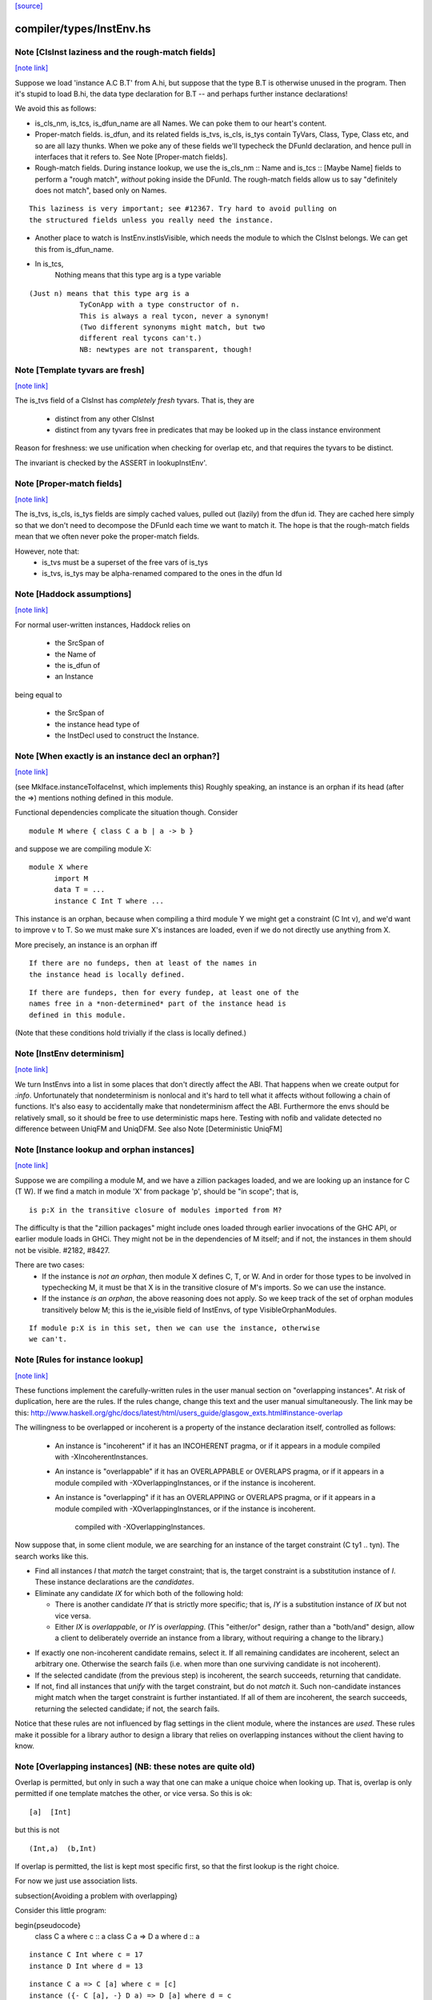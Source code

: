 `[source] <https://gitlab.haskell.org/ghc/ghc/tree/master/compiler/types/InstEnv.hs>`_

compiler/types/InstEnv.hs
=========================


Note [ClsInst laziness and the rough-match fields]
~~~~~~~~~~~~~~~~~~~~~~~~~~~~~~~~~~~~~~~~~~~~~~~~~~

`[note link] <https://gitlab.haskell.org/ghc/ghc/tree/master/compiler/types/InstEnv.hs#L118>`__

Suppose we load 'instance A.C B.T' from A.hi, but suppose that the type B.T is
otherwise unused in the program. Then it's stupid to load B.hi, the data type
declaration for B.T -- and perhaps further instance declarations!

We avoid this as follows:

* is_cls_nm, is_tcs, is_dfun_name are all Names. We can poke them to our heart's
  content.

* Proper-match fields. is_dfun, and its related fields is_tvs, is_cls, is_tys
  contain TyVars, Class, Type, Class etc, and so are all lazy thunks. When we
  poke any of these fields we'll typecheck the DFunId declaration, and hence
  pull in interfaces that it refers to. See Note [Proper-match fields].

* Rough-match fields. During instance lookup, we use the is_cls_nm :: Name and
  is_tcs :: [Maybe Name] fields to perform a "rough match", *without* poking
  inside the DFunId. The rough-match fields allow us to say "definitely does not
  match", based only on Names.

::

  This laziness is very important; see #12367. Try hard to avoid pulling on
  the structured fields unless you really need the instance.

* Another place to watch is InstEnv.instIsVisible, which needs the module to
  which the ClsInst belongs. We can get this from is_dfun_name.

* In is_tcs,
    Nothing  means that this type arg is a type variable

::

    (Just n) means that this type arg is a
                TyConApp with a type constructor of n.
                This is always a real tycon, never a synonym!
                (Two different synonyms might match, but two
                different real tycons can't.)
                NB: newtypes are not transparent, though!



Note [Template tyvars are fresh]
~~~~~~~~~~~~~~~~~~~~~~~~~~~~~~~~

`[note link] <https://gitlab.haskell.org/ghc/ghc/tree/master/compiler/types/InstEnv.hs#L157>`__

The is_tvs field of a ClsInst has *completely fresh* tyvars.
That is, they are
  * distinct from any other ClsInst
  * distinct from any tyvars free in predicates that may
    be looked up in the class instance environment
Reason for freshness: we use unification when checking for overlap
etc, and that requires the tyvars to be distinct.

The invariant is checked by the ASSERT in lookupInstEnv'.



Note [Proper-match fields]
~~~~~~~~~~~~~~~~~~~~~~~~~~

`[note link] <https://gitlab.haskell.org/ghc/ghc/tree/master/compiler/types/InstEnv.hs#L169>`__

The is_tvs, is_cls, is_tys fields are simply cached values, pulled
out (lazily) from the dfun id. They are cached here simply so
that we don't need to decompose the DFunId each time we want
to match it.  The hope is that the rough-match fields mean
that we often never poke the proper-match fields.

However, note that:
 * is_tvs must be a superset of the free vars of is_tys

 * is_tvs, is_tys may be alpha-renamed compared to the ones in
   the dfun Id



Note [Haddock assumptions]
~~~~~~~~~~~~~~~~~~~~~~~~~~

`[note link] <https://gitlab.haskell.org/ghc/ghc/tree/master/compiler/types/InstEnv.hs#L183>`__

For normal user-written instances, Haddock relies on

 * the SrcSpan of
 * the Name of
 * the is_dfun of
 * an Instance

being equal to

  * the SrcSpan of
  * the instance head type of
  * the InstDecl used to construct the Instance.



Note [When exactly is an instance decl an orphan?]
~~~~~~~~~~~~~~~~~~~~~~~~~~~~~~~~~~~~~~~~~~~~~~~~~~

`[note link] <https://gitlab.haskell.org/ghc/ghc/tree/master/compiler/types/InstEnv.hs#L321>`__

(see MkIface.instanceToIfaceInst, which implements this)
Roughly speaking, an instance is an orphan if its head (after the =>)
mentions nothing defined in this module.

Functional dependencies complicate the situation though. Consider

::

  module M where { class C a b | a -> b }

and suppose we are compiling module X:

::

  module X where
        import M
        data T = ...
        instance C Int T where ...

This instance is an orphan, because when compiling a third module Y we
might get a constraint (C Int v), and we'd want to improve v to T.  So
we must make sure X's instances are loaded, even if we do not directly
use anything from X.

More precisely, an instance is an orphan iff

::

  If there are no fundeps, then at least of the names in
  the instance head is locally defined.

::

  If there are fundeps, then for every fundep, at least one of the
  names free in a *non-determined* part of the instance head is
  defined in this module.

(Note that these conditions hold trivially if the class is locally
defined.)



Note [InstEnv determinism]
~~~~~~~~~~~~~~~~~~~~~~~~~~

`[note link] <https://gitlab.haskell.org/ghc/ghc/tree/master/compiler/types/InstEnv.hs#L376>`__

We turn InstEnvs into a list in some places that don't directly affect
the ABI. That happens when we create output for `:info`.
Unfortunately that nondeterminism is nonlocal and it's hard to tell what it
affects without following a chain of functions. It's also easy to accidentally
make that nondeterminism affect the ABI. Furthermore the envs should be
relatively small, so it should be free to use deterministic maps here.
Testing with nofib and validate detected no difference between UniqFM and
UniqDFM. See also Note [Deterministic UniqFM]



Note [Instance lookup and orphan instances]
~~~~~~~~~~~~~~~~~~~~~~~~~~~~~~~~~~~~~~~~~~~

`[note link] <https://gitlab.haskell.org/ghc/ghc/tree/master/compiler/types/InstEnv.hs#L509>`__

Suppose we are compiling a module M, and we have a zillion packages
loaded, and we are looking up an instance for C (T W).  If we find a
match in module 'X' from package 'p', should be "in scope"; that is,

::

  is p:X in the transitive closure of modules imported from M?

The difficulty is that the "zillion packages" might include ones loaded
through earlier invocations of the GHC API, or earlier module loads in GHCi.
They might not be in the dependencies of M itself; and if not, the instances
in them should not be visible.  #2182, #8427.

There are two cases:
  * If the instance is *not an orphan*, then module X defines C, T, or W.
    And in order for those types to be involved in typechecking M, it
    must be that X is in the transitive closure of M's imports.  So we
    can use the instance.

  * If the instance *is an orphan*, the above reasoning does not apply.
    So we keep track of the set of orphan modules transitively below M;
    this is the ie_visible field of InstEnvs, of type VisibleOrphanModules.

::

    If module p:X is in this set, then we can use the instance, otherwise
    we can't.



Note [Rules for instance lookup]
~~~~~~~~~~~~~~~~~~~~~~~~~~~~~~~~

`[note link] <https://gitlab.haskell.org/ghc/ghc/tree/master/compiler/types/InstEnv.hs#L535>`__

These functions implement the carefully-written rules in the user
manual section on "overlapping instances". At risk of duplication,
here are the rules.  If the rules change, change this text and the
user manual simultaneously.  The link may be this:
http://www.haskell.org/ghc/docs/latest/html/users_guide/glasgow_exts.html#instance-overlap

The willingness to be overlapped or incoherent is a property of the
instance declaration itself, controlled as follows:

 * An instance is "incoherent"
   if it has an INCOHERENT pragma, or
   if it appears in a module compiled with -XIncoherentInstances.

 * An instance is "overlappable"
   if it has an OVERLAPPABLE or OVERLAPS pragma, or
   if it appears in a module compiled with -XOverlappingInstances, or
   if the instance is incoherent.

 * An instance is "overlapping"
   if it has an OVERLAPPING or OVERLAPS pragma, or
   if it appears in a module compiled with -XOverlappingInstances, or
   if the instance is incoherent.
     compiled with -XOverlappingInstances.

Now suppose that, in some client module, we are searching for an instance
of the target constraint (C ty1 .. tyn). The search works like this.

*  Find all instances `I` that *match* the target constraint; that is, the
   target constraint is a substitution instance of `I`. These instance
   declarations are the *candidates*.

*  Eliminate any candidate `IX` for which both of the following hold:

   -  There is another candidate `IY` that is strictly more specific; that
      is, `IY` is a substitution instance of `IX` but not vice versa.

   -  Either `IX` is *overlappable*, or `IY` is *overlapping*. (This
      "either/or" design, rather than a "both/and" design, allow a
      client to deliberately override an instance from a library,
      without requiring a change to the library.)

-  If exactly one non-incoherent candidate remains, select it. If all
   remaining candidates are incoherent, select an arbitrary one.
   Otherwise the search fails (i.e. when more than one surviving
   candidate is not incoherent).

-  If the selected candidate (from the previous step) is incoherent, the
   search succeeds, returning that candidate.

-  If not, find all instances that *unify* with the target constraint,
   but do not *match* it. Such non-candidate instances might match when
   the target constraint is further instantiated. If all of them are
   incoherent, the search succeeds, returning the selected candidate; if
   not, the search fails.

Notice that these rules are not influenced by flag settings in the
client module, where the instances are *used*. These rules make it
possible for a library author to design a library that relies on
overlapping instances without the client having to know.

Note [Overlapping instances]   (NB: these notes are quite old)
~~~~~~~~~~~~~~~~~~~~~~~~~~~~
Overlap is permitted, but only in such a way that one can make
a unique choice when looking up.  That is, overlap is only permitted if
one template matches the other, or vice versa.  So this is ok:

::

  [a]  [Int]

but this is not

::

  (Int,a)  (b,Int)

If overlap is permitted, the list is kept most specific first, so that
the first lookup is the right choice.


For now we just use association lists.

\subsection{Avoiding a problem with overlapping}

Consider this little program:

\begin{pseudocode}
     class C a        where c :: a
     class C a => D a where d :: a

::

     instance C Int where c = 17
     instance D Int where d = 13

::

     instance C a => C [a] where c = [c]
     instance ({- C [a], -} D a) => D [a] where d = c

::

     instance C [Int] where c = [37]

     main = print (d :: [Int])
\end{pseudocode}

What do you think `main' prints  (assuming we have overlapping instances, and
all that turned on)?  Well, the instance for `D' at type `[a]' is defined to
be `c' at the same type, and we've got an instance of `C' at `[Int]', so the
answer is `[37]', right? (the generic `C [a]' instance shouldn't apply because
the `C [Int]' instance is more specific).

Ghc-4.04 gives `[37]', while ghc-4.06 gives `[17]', so 4.06 is wrong.  That
was easy ;-)  Let's just consult hugs for good measure.  Wait - if I use old
hugs (pre-September99), I get `[17]', and stranger yet, if I use hugs98, it
doesn't even compile!  What's going on!?

What hugs complains about is the `D [a]' instance decl.

\begin{pseudocode}
     ERROR "mj.hs" (line 10): Cannot build superclass instance
     *** Instance            : D [a]
     *** Context supplied    : D a
     *** Required superclass : C [a]
\end{pseudocode}

You might wonder what hugs is complaining about.  It's saying that you
need to add `C [a]' to the context of the `D [a]' instance (as appears
in comments).  But there's that `C [a]' instance decl one line above
that says that I can reduce the need for a `C [a]' instance to the
need for a `C a' instance, and in this case, I already have the
necessary `C a' instance (since we have `D a' explicitly in the
context, and `C' is a superclass of `D').

Unfortunately, the above reasoning indicates a premature commitment to the
generic `C [a]' instance.  I.e., it prematurely rules out the more specific
instance `C [Int]'.  This is the mistake that ghc-4.06 makes.  The fix is to
add the context that hugs suggests (uncomment the `C [a]'), effectively
deferring the decision about which instance to use.

Now, interestingly enough, 4.04 has this same bug, but it's covered up
in this case by a little known `optimization' that was disabled in
4.06.  Ghc-4.04 silently inserts any missing superclass context into
an instance declaration.  In this case, it silently inserts the `C
[a]', and everything happens to work out.

(See `basicTypes/MkId:mkDictFunId' for the code in question.  Search for
`Mark Jones', although Mark claims no credit for the `optimization' in
question, and would rather it stopped being called the `Mark Jones
optimization' ;-)

So, what's the fix?  I think hugs has it right.  Here's why.  Let's try
something else out with ghc-4.04.  Let's add the following line:

::

    d' :: D a => [a]
    d' = c

Everyone raise their hand who thinks that `d :: [Int]' should give a
different answer from `d' :: [Int]'.  Well, in ghc-4.04, it does.  The
`optimization' only applies to instance decls, not to regular
bindings, giving inconsistent behavior.

Old hugs had this same bug.  Here's how we fixed it: like GHC, the
list of instances for a given class is ordered, so that more specific
instances come before more generic ones.  For example, the instance
list for C might contain:
    ..., C Int, ..., C a, ...
When we go to look for a `C Int' instance we'll get that one first.
But what if we go looking for a `C b' (`b' is unconstrained)?  We'll
pass the `C Int' instance, and keep going.  But if `b' is
unconstrained, then we don't know yet if the more specific instance
will eventually apply.  GHC keeps going, and matches on the generic `C
a'.  The fix is to, at each step, check to see if there's a reverse
match, and if so, abort the search.  This prevents hugs from
prematurely chosing a generic instance when a more specific one
exists.

--Jeff

BUT NOTE [Nov 2001]: we must actually *unify* not reverse-match in
this test.  Suppose the instance envt had
    ..., forall a b. C a a b, ..., forall a b c. C a b c, ...
(still most specific first)
Now suppose we are looking for (C x y Int), where x and y are unconstrained.
        C x y Int  doesn't match the template {a,b} C a a b
but neither does
        C a a b  match the template {x,y} C x y Int
But still x and y might subsequently be unified so they *do* match.

Simple story: unify, don't match.



Note [DFunInstType: instantiating types]
~~~~~~~~~~~~~~~~~~~~~~~~~~~~~~~~~~~~~~~~

`[note link] <https://gitlab.haskell.org/ghc/ghc/tree/master/compiler/types/InstEnv.hs#L735>`__

A successful match is a ClsInst, together with the types at which
        the dfun_id in the ClsInst should be instantiated
The instantiating types are (Either TyVar Type)s because the dfun
might have some tyvars that *only* appear in arguments
        dfun :: forall a b. C a b, Ord b => D [a]
When we match this against D [ty], we return the instantiating types
        [Just ty, Nothing]
where the 'Nothing' indicates that 'b' can be freely instantiated.
(The caller instantiates it to a flexi type variable, which will
 presumably later become fixed via functional dependencies.)



Note [Incoherent instances]
~~~~~~~~~~~~~~~~~~~~~~~~~~~

`[note link] <https://gitlab.haskell.org/ghc/ghc/tree/master/compiler/types/InstEnv.hs#L946>`__

For some classes, the choice of a particular instance does not matter, any one
is good. E.g. consider

::

        class D a b where { opD :: a -> b -> String }
        instance D Int b where ...
        instance D a Int where ...

::

        g (x::Int) = opD x x  -- Wanted: D Int Int

For such classes this should work (without having to add an "instance D Int
Int", and using -XOverlappingInstances, which would then work). This is what
-XIncoherentInstances is for: Telling GHC "I don't care which instance you use;
if you can use one, use it."

Should this logic only work when *all* candidates have the incoherent flag, or
even when all but one have it? The right choice is the latter, which can be
justified by comparing the behaviour with how -XIncoherentInstances worked when
it was only about the unify-check (note [Overlapping instances]):

Example:
        class C a b c where foo :: (a,b,c)
        instance C [a] b Int
        instance [incoherent] [Int] b c
        instance [incoherent] C a Int c
Thanks to the incoherent flags,
        [Wanted]  C [a] b Int
works: Only instance one matches, the others just unify, but are marked
incoherent.

So I can write
        (foo :: ([a],b,Int)) :: ([Int], Int, Int).
but if that works then I really want to be able to write
        foo :: ([Int], Int, Int)
as well. Now all three instances from above match. None is more specific than
another, so none is ruled out by the normal overlapping rules. One of them is
not incoherent, but we still want this to compile. Hence the
"all-but-one-logic".

The implementation is in insert_overlapping, where we remove matching
incoherent instances as long as there are others.



Note [Binding when looking up instances]
~~~~~~~~~~~~~~~~~~~~~~~~~~~~~~~~~~~~~~~~

`[note link] <https://gitlab.haskell.org/ghc/ghc/tree/master/compiler/types/InstEnv.hs#L1004>`__

When looking up in the instance environment, or family-instance environment,
we are careful about multiple matches, as described above in
Note [Overlapping instances]

The key_tys can contain skolem constants, and we can guarantee that those
are never going to be instantiated to anything, so we should not involve
them in the unification test.  Example:
        class Foo a where { op :: a -> Int }
        instance Foo a => Foo [a]       -- NB overlap
        instance Foo [Int]              -- NB overlap
        data T = forall a. Foo a => MkT a
        f :: T -> Int
        f (MkT x) = op [x,x]
The op [x,x] means we need (Foo [a]).  Without the filterVarSet we'd
complain, saying that the choice of instance depended on the instantiation
of 'a'; but of course it isn't *going* to be instantiated.

We do this only for isOverlappableTyVar skolems.  For example we reject
        g :: forall a => [a] -> Int
        g x = op x
on the grounds that the correct instance depends on the instantiation of 'a'

